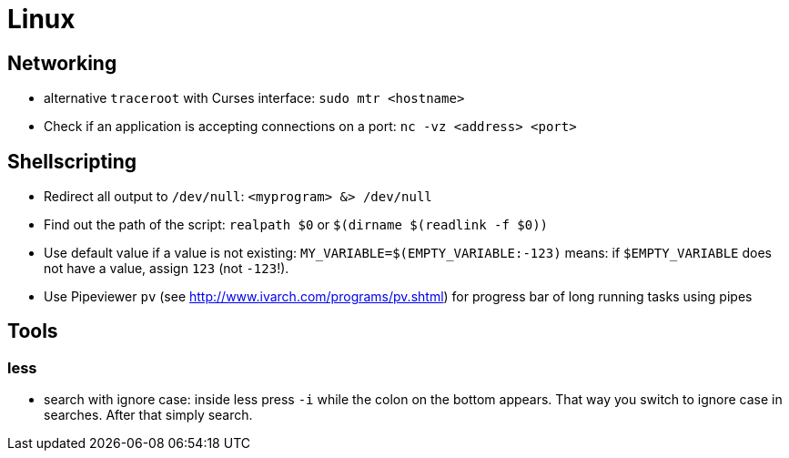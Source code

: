 = Linux

== Networking

* alternative `traceroot` with Curses interface: `sudo mtr <hostname>`
* Check if an application is accepting connections on a port: `nc -vz <address> <port>`

== Shellscripting

* Redirect all output to `/dev/null`: `<myprogram> &> /dev/null`
* Find out the path of the script: `realpath $0` or `$(dirname $(readlink -f $0))`
* Use default value if a value is not existing: `MY_VARIABLE=$(EMPTY_VARIABLE:-123)` means: if `$EMPTY_VARIABLE` does not have a value, assign `123` (not `-123`!).
* Use Pipeviewer `pv` (see http://www.ivarch.com/programs/pv.shtml) for progress bar of long running tasks using pipes

== Tools

=== less

* search with ignore case: inside less press `-i` while the colon on the bottom appears. That way you switch to ignore case in searches. After that simply search.
